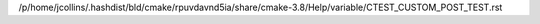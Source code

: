 /p/home/jcollins/.hashdist/bld/cmake/rpuvdavnd5ia/share/cmake-3.8/Help/variable/CTEST_CUSTOM_POST_TEST.rst